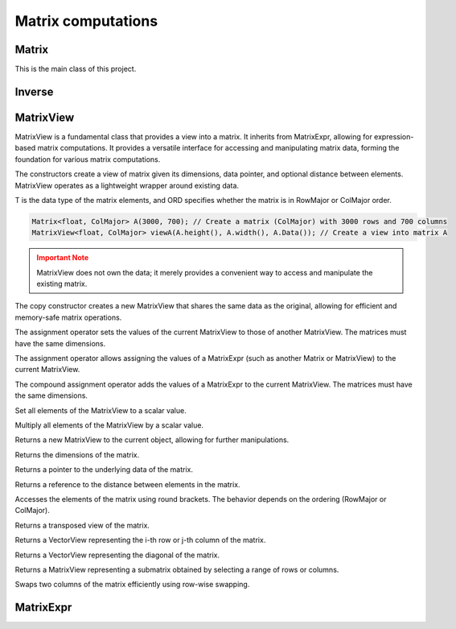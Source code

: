 ===================
Matrix computations
===================

Matrix
------

This is the main class of this project.

.. cpp:class:: template <typename T = double, ORDERING ORD = RowMajor> \
    Matrix: public MatrixView<T, ORD>

    .. cpp:function:: Matrix (size_t height, size_t width)
    .. cpp:function:: Matrix (size_t height, size_t width, std::initializer_list<T> list)
    
    There is one constructor that creates an empty matrix of given dimensions.
    The initializer list constructor stores an initalizer list into a matrix.

    T is the data type of the elements of the matrix. You can use about any data type with Matrix.
    As for the ordering, **RowMajor** and **ColMajor** are available.

    .. code-block:: cpp

        Matrix<float, ColMajor> A(3000, 700); // 3000 rows, 700 columns, as float, Fortran-style
        Matrix B(4, 7, {1, 2, 3, 4, 5, 6, 7,
                        8, 9, 10, 11, 12, 13, 14,
                        15, 16, 17, 18, 19, 20, 21,
                        22, 23, 24, 25, 26, 27, 28});
    
    .. admonition:: There is much more to matrix than that!
        :class: note

        Most of the features of Matrix are not actually provided by the Matrix class itself,
        but inherited from MatrixView and (indirectly) MatrixExpr.


Inverse
-------

.. cpp:function:: template <typename T, ORDERING ORD> \
    Matrix<T, ORD> Inverse (const Matrix<T, ORD> & M)

    This function computes the inverse of a Matrix
    (or anything that can be type-cast to a Matrix, such as MatrixView, MatrixExpr).
    It uses the pivot element method.

MatrixView
----------

MatrixView is a fundamental class that provides a view into a matrix. It inherits from MatrixExpr, allowing for expression-based matrix computations.
It provides a versatile interface for accessing and manipulating matrix data, forming the foundation for various matrix computations.

.. cpp:function:: MatrixView (size_t height, size_t width, T *data)
.. cpp:function:: MatrixView (size_t height, size_t width, size_t dist, T *data)

The constructors create a view of matrix given its dimensions, data pointer, and optional distance between elements. MatrixView operates as a lightweight wrapper around existing data.

T is the data type of the matrix elements, and ORD specifies whether the matrix is in RowMajor or ColMajor order.

.. code-block:: cpp

    Matrix<float, ColMajor> A(3000, 700); // Create a matrix (ColMajor) with 3000 rows and 700 columns
    MatrixView<float, ColMajor> viewA(A.height(), A.width(), A.Data()); // Create a view into matrix A

.. admonition:: Important Note
    :class: warning

    MatrixView does not own the data; it merely provides a convenient way to access and manipulate the existing matrix.

.. cpp:function:: MatrixView(const MatrixView<T, ORD> & A)

The copy constructor creates a new MatrixView that shares the same data as the original, allowing for efficient and memory-safe matrix operations.

.. cpp:function:: MatrixView &operator=(const MatrixView & M)

The assignment operator sets the values of the current MatrixView to those of another MatrixView. The matrices must have the same dimensions.

.. cpp:function:: MatrixView &operator=(const MatrixExpr<TB> & M)

The assignment operator allows assigning the values of a MatrixExpr (such as another Matrix or MatrixView) to the current MatrixView.

.. cpp:function:: MatrixView &operator+=(const MatrixExpr<TB> & M)

The compound assignment operator adds the values of a MatrixExpr to the current MatrixView. The matrices must have the same dimensions.

.. cpp:function:: MatrixView &operator= (T scal)

Set all elements of the MatrixView to a scalar value.

.. cpp:function:: MatrixView &operator*= (T scal)

Multiply all elements of the MatrixView by a scalar value.

.. cpp:function:: auto View() const

Returns a new MatrixView to the current object, allowing for further manipulations.

.. cpp:function:: size_t height() const
.. cpp:function:: size_t width() const

Returns the dimensions of the matrix.

.. cpp:function:: T* Data()

Returns a pointer to the underlying data of the matrix.

.. cpp:function:: size_t & Dist()

Returns a reference to the distance between elements in the matrix.

.. cpp:function:: T &operator()(size_t i, size_t j)
.. cpp:function:: const T &operator()(size_t i, size_t j) const

Accesses the elements of the matrix using round brackets. The behavior depends on the ordering (RowMajor or ColMajor).

.. cpp:function:: auto transposed() const

Returns a transposed view of the matrix.

.. cpp:function:: auto Row(size_t i)
.. cpp:function:: auto Col(size_t j)

Returns a VectorView representing the i-th row or j-th column of the matrix.

.. cpp:function:: auto Diag()

Returns a VectorView representing the diagonal of the matrix.

.. cpp:function:: auto Rows(size_t start, size_t height)
.. cpp:function:: auto Cols(size_t start, size_t width)

Returns a MatrixView representing a submatrix obtained by selecting a range of rows or columns.

.. cpp:function:: void swapcols(size_t i, size_t j)

Swaps two columns of the matrix efficiently using row-wise swapping.


MatrixExpr
----------
